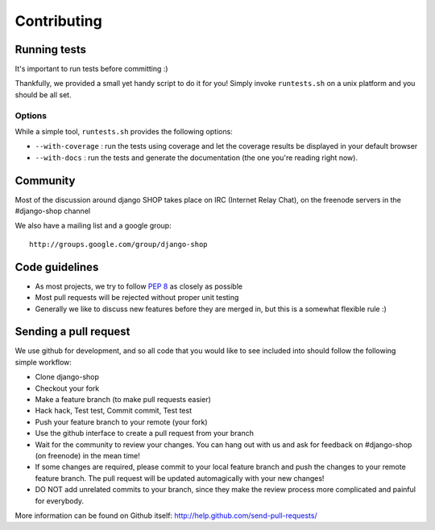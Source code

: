 =============
Contributing
=============

Running tests
==============

It's important to run tests before committing :)

Thankfully, we provided a small yet handy script to do it for you! Simply
invoke ``runtests.sh`` on a unix platform and you should be all set.

Options
--------

While a simple tool, ``runtests.sh`` provides the following options:

* ``--with-coverage`` : run the tests using coverage and let the coverage results
  be displayed in your default browser
* ``--with-docs`` : run the tests and generate the documentation (the one you're
  reading right now).

Community
==========

Most of the discussion around django SHOP takes place on IRC (Internet Relay
Chat), on the freenode servers in the #django-shop channel

We also have a mailing list and a google group::

	http://groups.google.com/group/django-shop

Code guidelines
================

* As most projects, we try to follow :pep:`8` as closely as possible
* Most pull requests will be rejected without proper unit testing
* Generally we like to discuss new features before they are merged in, but this
  is a somewhat flexible rule :)


Sending a pull request
======================

We use github for development, and so all code that you would like to see
included into should follow the following simple workflow:

* Clone django-shop
* Checkout your fork
* Make a feature branch (to make pull requests easier)
* Hack hack, Test test, Commit commit, Test test
* Push your feature branch to your remote (your fork)
* Use the github interface to create a pull request from your branch
* Wait for the community to review your changes. You can hang out with us and
  ask for feedback on #django-shop (on freenode) in the mean time!
* If some changes are required, please commit to your local feature branch and
  push the changes to your remote feature branch. The pull request will be
  updated automagically with your new changes!
* DO NOT add unrelated commits to your branch, since they make the review
  process more complicated and painful for everybody.

More information can be found on Github itself:
http://help.github.com/send-pull-requests/
